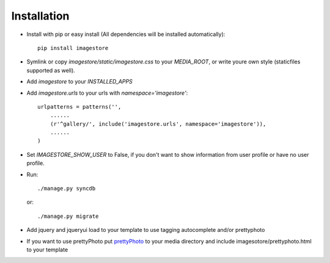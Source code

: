Installation
============

* Install with pip or easy install (All dependencies will be installed automatically)::

    pip install imagestore
    
* Symlink or copy `imagestore/static/imagestore.css` to your `MEDIA_ROOT`, or write youre own style (staticfiles supported as well).
* Add `imagestore` to your `INSTALLED_APPS`
* Add `imagestore.urls` to your urls with `namespace='imagestore'`::

    urlpatterns = patterns('',
        ......
        (r'^gallery/', include('imagestore.urls', namespace='imagestore')),
        ......
    )

* Set `IMAGESTORE_SHOW_USER` to False, if you don't want to show information from user profile or have no user profile.

* Run::

        ./manage.py syncdb

  or::

        ./manage.py migrate

* Add jquery and jqueryui load to your template to use tagging autocomplete and/or prettyphoto
* If you want to use prettyPhoto put `prettyPhoto <http://www.no-margin-for-errors.com/projects/prettyphoto-jquery-lightbox-clone/>`_ to your media directory and include imagesotore/prettyphoto.html to your template